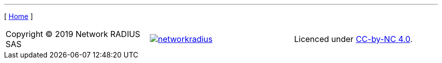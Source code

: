 // ----------------------------------------------------------------------
ifeval::["{docname}" != "home"]
---

[ link:home.adoc[Home] ]
endif::[]

[grid="none",cols="<,^,>",valign=middle]
|=======
| Copyright (C) 2019 Network RADIUS SAS
| image:../img/networkradius.png[link=http://networkradius.com,window=_blank]
| Licenced under link:https://creativecommons.org/licenses/by-nc/4.0/[CC-by-NC 4.0,window=_blank].
|=======

